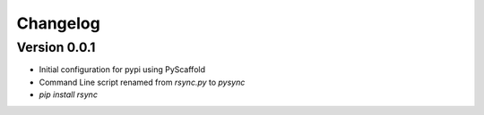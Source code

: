 =========
Changelog
=========

Version 0.0.1
===========

- Initial configuration for pypi using PyScaffold
- Command Line script renamed from `rsync.py` to `pysync`
- `pip install rsync`

